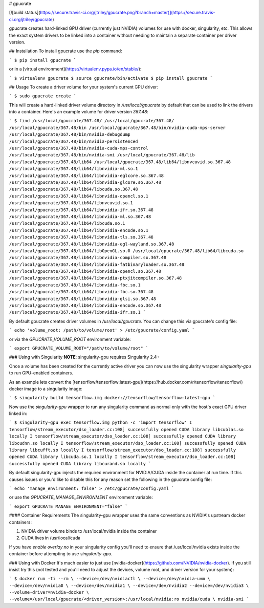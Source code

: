 # gpucrate

[![build status](https://secure.travis-ci.org/jtriley/gpucrate.png?branch=master)](https://secure.travis-ci.org/jtriley/gpucrate)

gpucrate creates hard-linked GPU driver (currently just NVIDIA) volumes for use
with docker, singularity, etc. This allows the exact system drivers to be
linked into a container without needing to maintain a separate container per
driver version.

## Installation
To install gpucrate use the `pip` command:

```
$ pip install gpucrate
```

or in a [virtual environment](https://virtualenv.pypa.io/en/stable/):

```
$ virtualenv gpucrate
$ source gpucrate/bin/activate
$ pip install gpucrate
```

## Usage
To create a driver volume for your system's current GPU driver:

```
$ sudo gpucrate create
```

This will create a hard-linked driver volume directory in `/usr/local/gpucrate`
by default that can be used to link the drivers into a container. Here's an
example volume for driver version `367.48`:

```
$ find /usr/local/gpucrate/367.48/
/usr/local/gpucrate/367.48/
/usr/local/gpucrate/367.48/bin
/usr/local/gpucrate/367.48/bin/nvidia-cuda-mps-server
/usr/local/gpucrate/367.48/bin/nvidia-debugdump
/usr/local/gpucrate/367.48/bin/nvidia-persistenced
/usr/local/gpucrate/367.48/bin/nvidia-cuda-mps-control
/usr/local/gpucrate/367.48/bin/nvidia-smi
/usr/local/gpucrate/367.48/lib
/usr/local/gpucrate/367.48/lib64
/usr/local/gpucrate/367.48/lib64/libnvcuvid.so.367.48
/usr/local/gpucrate/367.48/lib64/libnvidia-ml.so.1
/usr/local/gpucrate/367.48/lib64/libnvidia-eglcore.so.367.48
/usr/local/gpucrate/367.48/lib64/libnvidia-glcore.so.367.48
/usr/local/gpucrate/367.48/lib64/libcuda.so.367.48
/usr/local/gpucrate/367.48/lib64/libnvidia-opencl.so.1
/usr/local/gpucrate/367.48/lib64/libnvcuvid.so.1
/usr/local/gpucrate/367.48/lib64/libnvidia-ifr.so.367.48
/usr/local/gpucrate/367.48/lib64/libnvidia-ml.so.367.48
/usr/local/gpucrate/367.48/lib64/libcuda.so.1
/usr/local/gpucrate/367.48/lib64/libnvidia-encode.so.1
/usr/local/gpucrate/367.48/lib64/libnvidia-tls.so.367.48
/usr/local/gpucrate/367.48/lib64/libnvidia-egl-wayland.so.367.48
/usr/local/gpucrate/367.48/lib64/libOpenGL.so.0
/usr/local/gpucrate/367.48/lib64/libcuda.so
/usr/local/gpucrate/367.48/lib64/libnvidia-compiler.so.367.48
/usr/local/gpucrate/367.48/lib64/libnvidia-fatbinaryloader.so.367.48
/usr/local/gpucrate/367.48/lib64/libnvidia-opencl.so.367.48
/usr/local/gpucrate/367.48/lib64/libnvidia-ptxjitcompiler.so.367.48
/usr/local/gpucrate/367.48/lib64/libnvidia-fbc.so.1
/usr/local/gpucrate/367.48/lib64/libnvidia-fbc.so.367.48
/usr/local/gpucrate/367.48/lib64/libnvidia-glsi.so.367.48
/usr/local/gpucrate/367.48/lib64/libnvidia-encode.so.367.48
/usr/local/gpucrate/367.48/lib64/libnvidia-ifr.so.1
```

By default gpucrate creates driver volumes in `/usr/local/gpucrate`. You can
change this via gpucrate's config file:

```
echo 'volume_root: /path/to/volume/root' > /etc/gpucrate/config.yaml
```

or via the `GPUCRATE_VOLUME_ROOT` environment variable:

```
export GPUCRATE_VOLUME_ROOT="/path/to/volume/root"
```

### Using with Singularity
**NOTE**: singularity-gpu requires Singularity 2.4+

Once a volume has been created for the currently active driver you can now use
the singularity wrapper `singularity-gpu` to run GPU-enabled containers.

As an example lets convert the [tensorflow/tensorflow:latest-gpu](https://hub.docker.com/r/tensorflow/tensorflow/)
docker image to a singularity image:

```
$ singularity build tensorflow.img docker://tensorflow/tensorflow:latest-gpu
```

Now use the `singularity-gpu` wrapper to run any singularity command as normal
only with the host's exact GPU driver linked in:

```
$ singularity-gpu exec tensorflow.img python -c 'import tensorflow'
I tensorflow/stream_executor/dso_loader.cc:108] successfully opened CUDA library libcublas.so locally
I tensorflow/stream_executor/dso_loader.cc:108] successfully opened CUDA library libcudnn.so locally
I tensorflow/stream_executor/dso_loader.cc:108] successfully opened CUDA library libcufft.so locally
I tensorflow/stream_executor/dso_loader.cc:108] successfully opened CUDA library libcuda.so.1 locally
I tensorflow/stream_executor/dso_loader.cc:108] successfully opened CUDA library libcurand.so locally
```

By default singularity-gpu injects the required environment for NVIDIA/CUDA
inside the container at run time. If this causes issues or you'd like to
disable this for any reason set the following in the gpucrate config file:

```
echo 'manage_environment: false' > /etc/gpucrate/config.yaml
```

or use the `GPUCRATE_MANAGE_ENVIRONMENT` environment variable:

```
export GPUCRATE_MANAGE_ENVIRONMENT="false"
```

#### Container Requirements
The singularity-gpu wrapper uses the same conventions as NVIDIA's upstream
docker containers:

1. NVIDIA driver volume binds to /usr/local/nvidia inside the container
2. CUDA lives in /usr/local/cuda

If you have `enable overlay no` in your singularity config you'll need to
ensure that /usr/local/nvidia exists inside the container before attempting to
use `singularity-gpu`.

### Using with Docker
It's much easier to just use [nvidia-docker](https://github.com/NVIDIA/nvidia-docker).
If you still insist try this (not tested and you'll need to adjust the devices,
volume root, and driver version for your system):

```
$ docker run -ti --rm \
--device=/dev/nvidiactl \
--device=/dev/nvidia-uvm \
--device=/dev/nvidia0 \
--device=/dev/nvidia1 \
--device=/dev/nvidia2
--device=/dev/nvidia3 \
--volume-driver=nvidia-docker \
--volume=/usr/local/gpucrate/<driver_version>:/usr/local/nvidia:ro nvidia/cuda \
nvidia-smi
```


